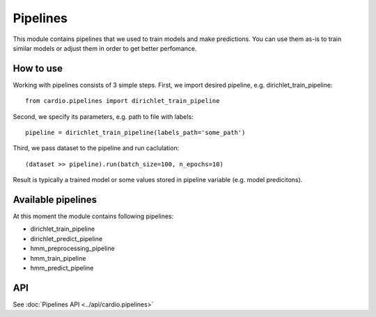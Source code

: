 =========
Pipelines
=========

This module contains pipelines that we used to train models and make predictions. You can use them as-is to train similar models or 
adjust them in order to get better perfomance.

How to use
----------
Working with pipelines consists of 3 simple steps. First, we import desired pipeline, e.g. dirichlet_train_pipeline:
::
  from cardio.pipelines import dirichlet_train_pipeline

Second, we specify its parameters, e.g. path to file with labels:
::
  pipeline = dirichlet_train_pipeline(labels_path='some_path')

Third, we pass dataset to the pipeline and run caclulation:
::
  (dataset >> pipeline).run(batch_size=100, n_epochs=10)

Result is typically a trained model or some values stored in pipeline variable (e.g. model predicitons).

Available pipelines
-------------------
At this moment the module contains following pipelines:

* dirichlet_train_pipeline
* dirichlet_predict_pipeline
* hmm_preprocessing_pipeline
* hmm_train_pipeline
* hmm_predict_pipeline

API
---
See :doc:`Pipelines API <../api/cardio.pipelines>`